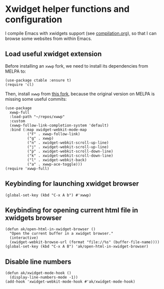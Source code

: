 * Xwidget helper functions and configuration
I compile Emacs with xwidgets support (see [[file:compilation.org][compilation.org]]), so that I can browse some websites from within Emacs.
** Load useful xwidget extension
Before installing an ~xwwp~ fork, we need to install its dependencies from MELPA to:
#+begin_src elisp :results none
(use-package ctable :ensure t)
(require 'cl)
#+end_src
Then, install ~xwwp~ from [[https://github.com/kchanqvq/xwwp][this fork]], because the original version on MELPA is missing some useful commits:
#+begin_src elisp :results none
(use-package
  xwwp-full
  :load-path "~/repos/xwwp"
  :custom
  (xwwp-follow-link-completion-system 'default)
  :bind (:map xwidget-webkit-mode-map
	      ("F" . xwwp-follow-link)
	      ("g" . xwwp)
	      ("n" . xwidget-webkit-scroll-up-line)
	      ("j" . xwidget-webkit-scroll-up-line)
	      ("p" . xwidget-webkit-scroll-down-line)
	      ("k" . xwidget-webkit-scroll-down-line)
	      ("l" . xwidget-webkit-back)
	      ("a" . xwwp-ace-toggle)))
(require 'xwwp-full)
#+end_src
** Keybinding for launching xwidget browser
#+begin_src elisp :results none
(global-set-key (kbd "C-x A b") #'xwwp)
#+end_src
** Keybinding for opening current html file in xwidgets browser
#+begin_src elisp :results none
(defun ak/open-html-in-xwidget-browser ()
  "Open the current buffer in a xwidget browser."
  (interactive)
  (xwidget-webkit-browse-url (format "file://%s" (buffer-file-name))))
(global-set-key (kbd "C-x A B") 'ak/open-html-in-xwidget-browser)
#+end_src
** Disable line numbers
#+begin_src elisp :results none
(defun ak/xwidget-mode-hook ()
  (display-line-numbers-mode -1))
(add-hook 'xwidget-webkit-mode-hook #'ak/xwidget-mode-hook)
#+end_src
